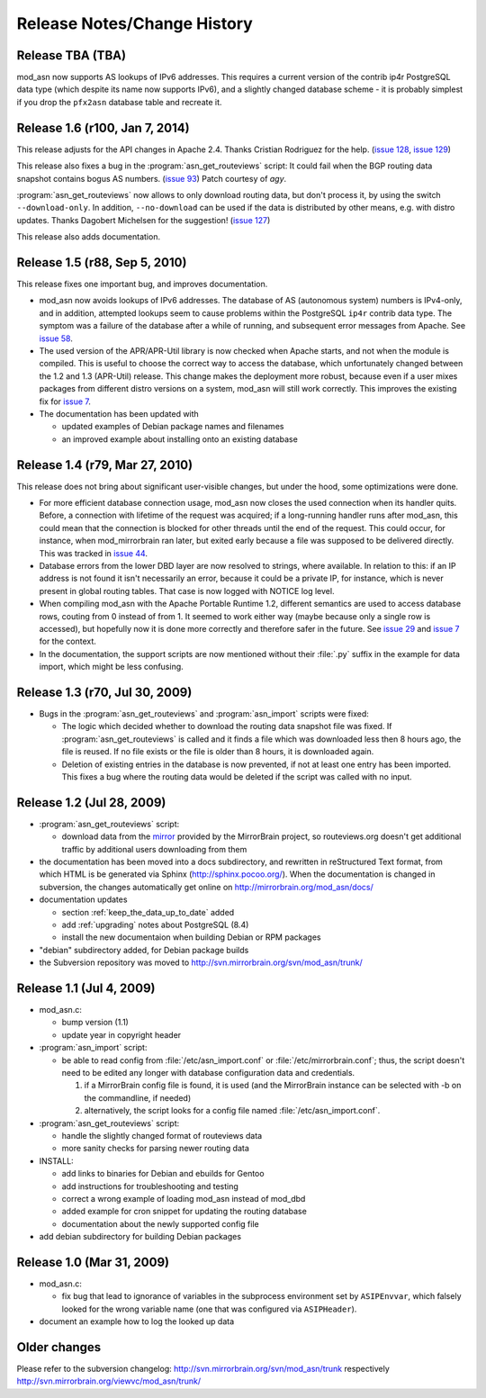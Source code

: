 
Release Notes/Change History
============================

Release TBA (TBA)
-------------------------------

mod_asn now supports AS lookups of IPv6 addresses. This requires
a current version of the contrib ip4r PostgreSQL data type (which
despite its name now supports IPv6), and a slightly changed
database scheme - it is probably simplest if you drop the ``pfx2asn``
database table and recreate it.


Release 1.6 (r100, Jan 7, 2014)
-------------------------------

This release adjusts for the API changes in Apache 2.4. Thanks Cristian
Rodriguez for the help. (`issue 128`_, `issue 129`_)

This release also fixes a bug in the :program:`asn_get_routeviews` script: It
could fail when the BGP routing data snapshot contains bogus AS numbers. (`issue 93`_) 
Patch courtesy of *agy*.

:program:`asn_get_routeviews` now allows to only download routing data, but
don't process it, by using the switch ``--download-only``. In addition,
``--no-download`` can be used if the data is distributed by other means, e.g.
with distro updates. Thanks Dagobert Michelsen for the suggestion! (`issue
127`_)


This release also adds documentation.

.. _`issue 93`: http://mirrorbrain.org/issues/issue93
.. _`issue 127`: http://mirrorbrain.org/issues/issue127
.. _`issue 128`: http://mirrorbrain.org/issues/issue128
.. _`issue 129`: http://mirrorbrain.org/issues/issue129


Release 1.5 (r88, Sep 5, 2010)
------------------------------

This release fixes one important bug, and improves documentation.

* mod_asn now avoids lookups of IPv6 addresses. The database of AS (autonomous
  system) numbers is IPv4-only, and in addition, attempted lookups seem to
  cause problems within the PostgreSQL ``ip4r`` contrib data type. The symptom
  was a failure of the database after a while of running, and subsequent error
  messages from Apache. See `issue 58`_.

* The used version of the APR/APR-Util library is now checked when Apache
  starts, and not when the module is compiled. This is useful to choose the
  correct way to access the database, which unfortunately changed between the
  1.2 and 1.3 (APR-Util) release. This change makes the deployment more robust,
  because even if a user mixes packages from different distro versions on a
  system, mod_asn will still work correctly. This improves the existing fix for
  `issue 7`_.
  
* The documentation has been updated with

  - updated examples of Debian package names and filenames
  - an improved example about installing onto an existing database


.. _`issue 7`: http://mirrorbrain.org/issues/issue7
.. _`issue 58`: http://mirrorbrain.org/issues/issue58


Release 1.4 (r79, Mar 27, 2010) 
-------------------------------

This release does not bring about significant user-visible changes, but under
the hood, some optimizations were done.

* For more efficient database connection usage, mod_asn now closes the used
  connection when its handler quits. Before, a connection with lifetime of the
  request was acquired; if a long-running handler runs after mod_asn, this
  could mean that the connection is blocked for other threads until the end of
  the request. This could occur, for instance, when mod_mirrorbrain ran later,
  but exited early because a file was supposed to be delivered directly.
  This was tracked in `issue 44`_.

* Database errors from the lower DBD layer are now resolved to strings, where
  available. In relation to this: if an IP address is not found it isn't
  necessarily an error, because it could be a private IP, for instance, which
  is never present in global routing tables. That case is now logged with
  NOTICE log level.

* When compiling mod_asn with the Apache Portable Runtime 1.2, different
  semantics are used to access database rows, couting from 0 instead of from 1. It
  seemed to work either way (maybe because only a single row is accessed), but
  hopefully now it is done more correctly and therefore safer in the future.
  See `issue 29`_ and `issue 7`_ for the context.


* In the documentation, the support scripts are now mentioned without their
  :file:`.py` suffix in the example for data import, which might be less
  confusing.

.. _`issue 44`: http://mirrorbrain.org/issues/issue44
.. _`issue 29`: http://mirrorbrain.org/issues/issue29
.. _`issue 7`: http://mirrorbrain.org/issues/issue7


Release 1.3 (r70, Jul 30, 2009)
-------------------------------

* Bugs in the :program:`asn_get_routeviews` and :program:`asn_import` scripts were fixed:

  - The logic which decided whether to download the routing data snapshot file
    was fixed.  If :program:`asn_get_routeviews` is called and it finds a file
    which was downloaded less then 8 hours ago, the file is reused. If no file
    exists or the file is older than 8 hours, it is downloaded again.

  - Deletion of existing entries in the database is now prevented, if not at
    least one entry has been imported. This fixes a bug where the routing data
    would be deleted if the script was called with no input.


Release 1.2 (Jul 28, 2009)
--------------------------

* :program:`asn_get_routeviews` script:

  - download data from the `mirror <http://mirrorbrain.org/routeviews/>`_
    provided by the MirrorBrain project, so routeviews.org doesn't get
    additional traffic by additional users downloading from them

* the documentation has been moved into a docs subdirectory, and rewritten in
  reStructured Text format, from which HTML is be generated via Sphinx
  (http://sphinx.pocoo.org/). When the documentation is changed in subversion,
  the changes automatically get online on http://mirrorbrain.org/mod_asn/docs/

* documentation updates

  - section :ref:`keep_the_data_up_to_date` added
  - add :ref:`upgrading` notes about PostgreSQL (8.4)
  - install the new documentaion when building Debian or RPM packages

* "debian" subdirectory added, for Debian package builds

* the Subversion repository was moved to http://svn.mirrorbrain.org/svn/mod_asn/trunk/


Release 1.1 (Jul 4, 2009)
-------------------------

* mod_asn.c: 

  - bump version (1.1)
  - update year in copyright header

* :program:`asn_import` script:

  - be able to read config from :file:`/etc/asn_import.conf` or
    :file:`/etc/mirrorbrain.conf`; thus, the script doesn't need to be edited
    any longer with database configuration data and credentials.

    1. if a MirrorBrain config file is found, it is used (and the MirrorBrain
       instance can be selected with -b on the commandline, if needed) 
    2. alternatively, the script looks for a config file named
       :file:`/etc/asn_import.conf`.

* :program:`asn_get_routeviews` script:

  - handle the slightly changed format of routeviews data
  - more sanity checks for parsing newer routing data

* INSTALL:

  - add links to binaries for Debian and ebuilds for Gentoo
  - add instructions for troubleshooting and testing
  - correct a wrong example of loading mod_asn instead of mod_dbd
  - added example for cron snippet for updating the routing database
  - documentation about the newly supported config file

* add debian subdirectory for building Debian packages


Release 1.0 (Mar 31, 2009)
--------------------------

* mod_asn.c:

  - fix bug that lead to ignorance of variables in the subprocess environment
    set by ``ASIPEnvvar``, which falsely looked for the wrong variable name (one
    that was configured via ``ASIPHeader``).

* document an example how to log the looked up data


Older changes
-----------------

Please refer to the subversion changelog: http://svn.mirrorbrain.org/svn/mod_asn/trunk
respectively http://svn.mirrorbrain.org/viewvc/mod_asn/trunk/

